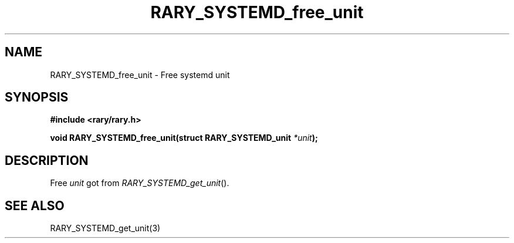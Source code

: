 .TH RARY_SYSTEMD_free_unit 3 2021-03-03 Rary "library's man page"

.SH NAME

RARY_SYSTEMD_free_unit \- Free systemd unit

.SH SYNOPSIS

.B #include <rary/rary.h>

.BI "void RARY_SYSTEMD_free_unit(struct RARY_SYSTEMD_unit " *unit );

.SH DESCRIPTION

Free 
.I unit
got from
.IR RARY_SYSTEMD_get_unit ().

.SH SEE ALSO
RARY_SYSTEMD_get_unit(3)